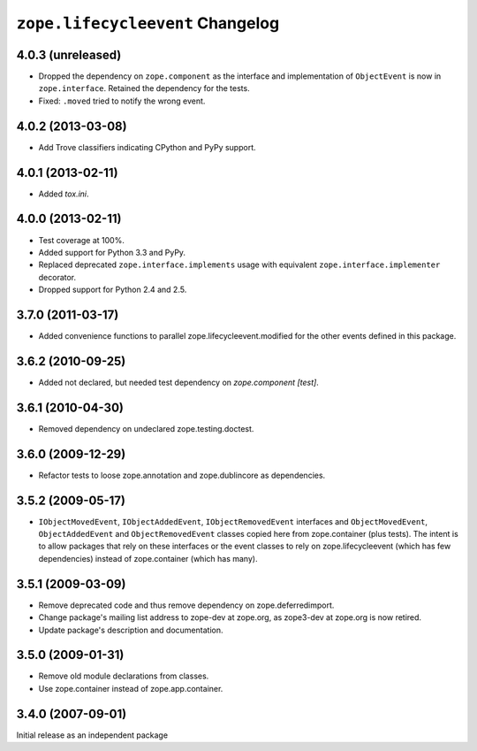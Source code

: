 ``zope.lifecycleevent`` Changelog
=================================

4.0.3 (unreleased)
------------------

- Dropped the dependency on ``zope.component`` as the interface and
  implementation of ``ObjectEvent`` is now in ``zope.interface``.
  Retained the dependency for the tests.

- Fixed: ``.moved`` tried to notify the wrong event.


4.0.2 (2013-03-08)
------------------

- Add Trove classifiers indicating CPython and PyPy support.


4.0.1 (2013-02-11)
------------------

- Added `tox.ini`.


4.0.0 (2013-02-11)
------------------

- Test coverage at 100%.

- Added support for Python 3.3 and PyPy.

- Replaced deprecated ``zope.interface.implements`` usage with equivalent
  ``zope.interface.implementer`` decorator.

- Dropped support for Python 2.4 and 2.5.


3.7.0 (2011-03-17)
------------------

- Added convenience functions to parallel zope.lifecycleevent.modified
  for the other events defined in this package.


3.6.2 (2010-09-25)
------------------

- Added not declared, but needed test dependency on `zope.component [test]`.

3.6.1 (2010-04-30)
------------------

- Removed dependency on undeclared zope.testing.doctest.

3.6.0 (2009-12-29)
------------------

- Refactor tests to loose zope.annotation and zope.dublincore as dependencies.

3.5.2 (2009-05-17)
------------------

- ``IObjectMovedEvent``, ``IObjectAddedEvent``,
  ``IObjectRemovedEvent`` interfaces and ``ObjectMovedEvent``,
  ``ObjectAddedEvent`` and ``ObjectRemovedEvent`` classes copied here
  from zope.container (plus tests).  The intent is to allow packages
  that rely on these interfaces or the event classes to rely on
  zope.lifecycleevent (which has few dependencies) instead of
  zope.container (which has many).

3.5.1 (2009-03-09)
------------------

- Remove deprecated code and thus remove dependency on zope.deferredimport.

- Change package's mailing list address to zope-dev at zope.org, as
  zope3-dev at zope.org is now retired.

- Update package's description and documentation.

3.5.0 (2009-01-31)
------------------

- Remove old module declarations from classes.

- Use zope.container instead of zope.app.container.

3.4.0 (2007-09-01)
------------------

Initial release as an independent package
